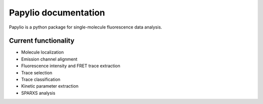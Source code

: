 .. traceAnalysis documentation master file, created by
   sphinx-quickstart on Fri Jan 10 16:54:21 2020.
   You can adapt this file completely to your liking, but it should at least
   contain the root `toctree` directive.


Papylio documentation
===========================

Papylio is a python package for single-molecule fluorescence data analysis.

Current functionality
---------------------

- Molecule localization
- Emission channel alignment
- Fluorescence intensity and FRET trace extraction
- Trace selection
- Trace classification
- Kinetic parameter extraction
- SPARXS analysis